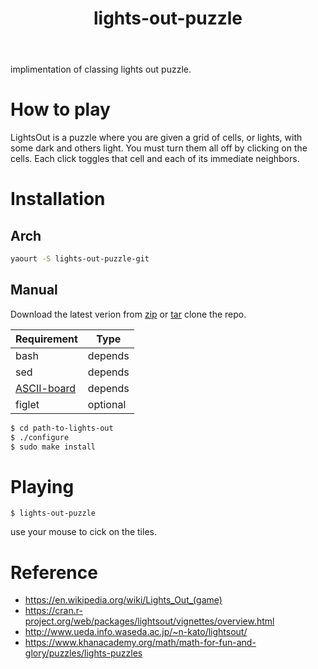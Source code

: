 #+TITLE: lights-out-puzzle

implimentation of classing lights out puzzle.

[[https://raw.githubusercontent.com/rhoit/lights-out/dump/screenshot00.png]]

* How to play

  LightsOut is a puzzle where you are given a grid of cells, or
  lights, with some dark and others light. You must turn them all off
  by clicking on the cells. Each click toggles that cell and each of
  its immediate neighbors.

* Installation

** Arch
   #+BEGIN_SRC bash
     yaourt -S lights-out-puzzle-git
   #+END_SRC

** Manual

   Download the latest verion from [[https://github.com/rhoit/lights-out/archive/master.zip][zip]] or [[https://github.com/rhoit/lights-out/archive/master.tar.gz][tar]] clone the repo.

   | Requirement | Type     |
   |-------------+----------|
   | bash        | depends  |
   | sed         | depends  |
   | [[https://github.com/bekar/ASCII-board][ASCII-board]] | depends  |
   | figlet      | optional |

    #+begin_src bash
      $ cd path-to-lights-out
      $ ./configure
      $ sudo make install
    #+end_src

* Playing

  #+BEGIN_SRC language
    $ lights-out-puzzle
  #+END_SRC

  use your mouse to cick on the tiles.

* Reference

  - https://en.wikipedia.org/wiki/Lights_Out_(game)
  - https://cran.r-project.org/web/packages/lightsout/vignettes/overview.html
  - http://www.ueda.info.waseda.ac.jp/~n-kato/lightsout/
  - https://www.khanacademy.org/math/math-for-fun-and-glory/puzzles/lights-puzzles
